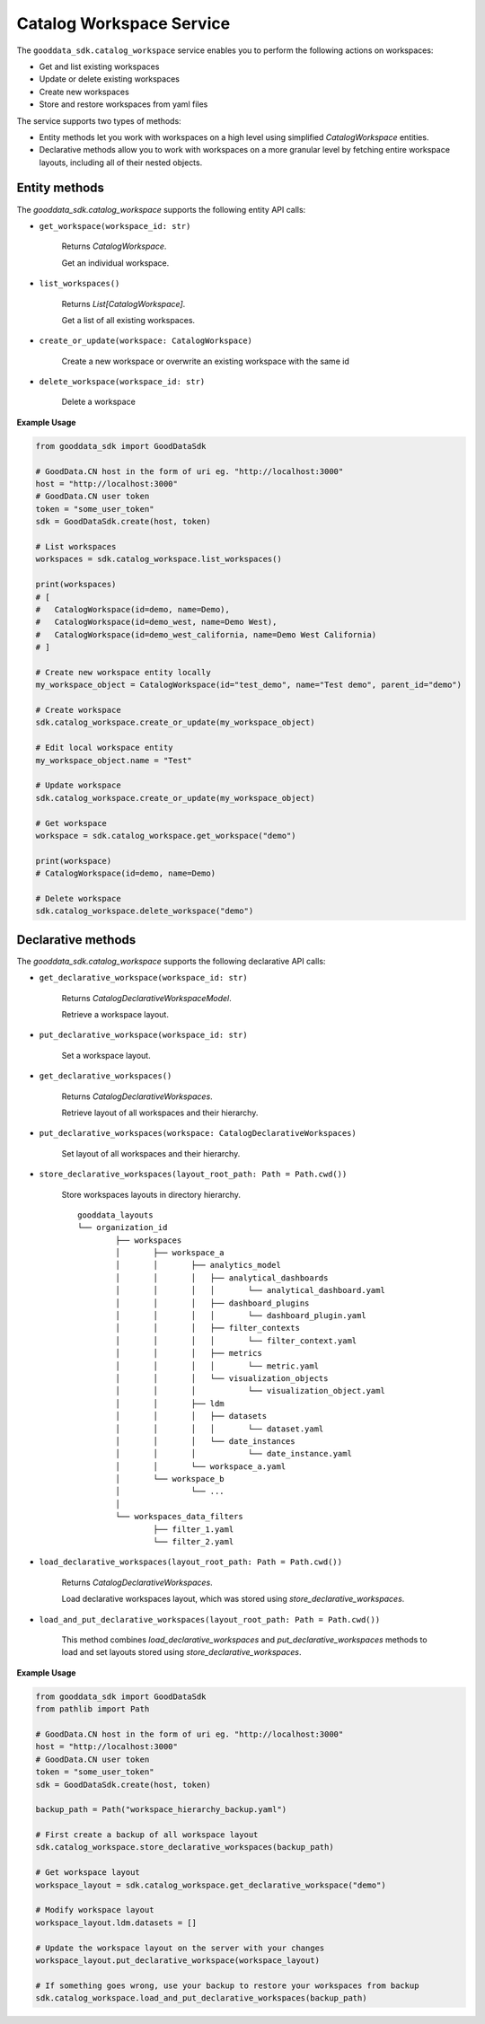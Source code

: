 Catalog Workspace Service
*************************

The ``gooddata_sdk.catalog_workspace`` service enables you to perform the following actions
on workspaces:

* Get and list existing workspaces
* Update or delete existing workspaces
* Create new workspaces
* Store and restore workspaces from yaml files

The service supports two types of methods:

* Entity methods let you work with workspaces on a high level using simplified *CatalogWorkspace* entities.
* Declarative methods allow you to work with workspaces on a more granular level by fetching entire workspace layouts, including all of their nested objects.

.. _w entity methods:

Entity methods
^^^^^^^^^^^^^^

The *gooddata_sdk.catalog_workspace* supports the following entity API calls:

* ``get_workspace(workspace_id: str)``

    Returns *CatalogWorkspace*.

    Get an individual workspace.

* ``list_workspaces()``

    Returns *List[CatalogWorkspace]*.

    Get a list of all existing workspaces.

* ``create_or_update(workspace: CatalogWorkspace)``

    Create a new workspace or overwrite an existing workspace with the same id

* ``delete_workspace(workspace_id: str)``

    Delete a workspace

**Example Usage**

.. code-block:: python

    from gooddata_sdk import GoodDataSdk

    # GoodData.CN host in the form of uri eg. "http://localhost:3000"
    host = "http://localhost:3000"
    # GoodData.CN user token
    token = "some_user_token"
    sdk = GoodDataSdk.create(host, token)

    # List workspaces
    workspaces = sdk.catalog_workspace.list_workspaces()

    print(workspaces)
    # [
    #   CatalogWorkspace(id=demo, name=Demo),
    #   CatalogWorkspace(id=demo_west, name=Demo West),
    #   CatalogWorkspace(id=demo_west_california, name=Demo West California)
    # ]

    # Create new workspace entity locally
    my_workspace_object = CatalogWorkspace(id="test_demo", name="Test demo", parent_id="demo")

    # Create workspace
    sdk.catalog_workspace.create_or_update(my_workspace_object)

    # Edit local workspace entity
    my_workspace_object.name = "Test"

    # Update workspace
    sdk.catalog_workspace.create_or_update(my_workspace_object)

    # Get workspace
    workspace = sdk.catalog_workspace.get_workspace("demo")

    print(workspace)
    # CatalogWorkspace(id=demo, name=Demo)

    # Delete workspace
    sdk.catalog_workspace.delete_workspace("demo")

.. _w declarative methods:

Declarative methods
^^^^^^^^^^^^^^^^^^^

The *gooddata_sdk.catalog_workspace* supports the following declarative API calls:

* ``get_declarative_workspace(workspace_id: str)``

    Returns *CatalogDeclarativeWorkspaceModel*.

    Retrieve a workspace layout.

* ``put_declarative_workspace(workspace_id: str)``

    Set a workspace layout.

* ``get_declarative_workspaces()``

    Returns *CatalogDeclarativeWorkspaces*.

    Retrieve layout of all workspaces and their hierarchy.

* ``put_declarative_workspaces(workspace: CatalogDeclarativeWorkspaces)``

    Set layout of all workspaces and their hierarchy.

* ``store_declarative_workspaces(layout_root_path: Path = Path.cwd())``

    Store workspaces layouts in directory hierarchy.

    ::

        gooddata_layouts
        └── organization_id
                ├── workspaces
                │       ├── workspace_a
                │       │       ├── analytics_model
                │       │       │   ├── analytical_dashboards
                │       │       │   │       └── analytical_dashboard.yaml
                │       │       │   ├── dashboard_plugins
                │       │       │   │       └── dashboard_plugin.yaml
                │       │       │   ├── filter_contexts
                │       │       │   │       └── filter_context.yaml
                │       │       │   ├── metrics
                │       │       │   │       └── metric.yaml
                │       │       │   └── visualization_objects
                │       │       │           └── visualization_object.yaml
                │       │       ├── ldm
                │       │       │   ├── datasets
                │       │       │   │       └── dataset.yaml
                │       │       │   └── date_instances
                │       │       │           └── date_instance.yaml
                │       │       └── workspace_a.yaml
                │       └── workspace_b
                │               └── ...
                │
                └── workspaces_data_filters
                        ├── filter_1.yaml
                        └── filter_2.yaml


* ``load_declarative_workspaces(layout_root_path: Path = Path.cwd())``

    Returns *CatalogDeclarativeWorkspaces*.

    Load declarative workspaces layout, which was stored using *store_declarative_workspaces*.

* ``load_and_put_declarative_workspaces(layout_root_path: Path = Path.cwd())``

    This method combines *load_declarative_workspaces* and *put_declarative_workspaces* methods to load and
    set layouts stored using *store_declarative_workspaces*.

**Example Usage**

.. code-block:: python

    from gooddata_sdk import GoodDataSdk
    from pathlib import Path

    # GoodData.CN host in the form of uri eg. "http://localhost:3000"
    host = "http://localhost:3000"
    # GoodData.CN user token
    token = "some_user_token"
    sdk = GoodDataSdk.create(host, token)

    backup_path = Path("workspace_hierarchy_backup.yaml")

    # First create a backup of all workspace layout
    sdk.catalog_workspace.store_declarative_workspaces(backup_path)

    # Get workspace layout
    workspace_layout = sdk.catalog_workspace.get_declarative_workspace("demo")

    # Modify workspace layout
    workspace_layout.ldm.datasets = []

    # Update the workspace layout on the server with your changes
    workspace_layout.put_declarative_workspace(workspace_layout)

    # If something goes wrong, use your backup to restore your workspaces from backup
    sdk.catalog_workspace.load_and_put_declarative_workspaces(backup_path)
